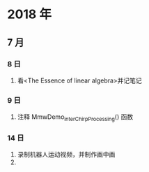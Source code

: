 * 2018 年
** 7 月
*** 8 日
1. 看<The Essence of linear algebra>并记笔记
*** 9 日
1. 注释 MmwDemo_interChirpProcessing() 函数
*** 14 日
1. 录制机器人运动视频，并制作画中画
2.
